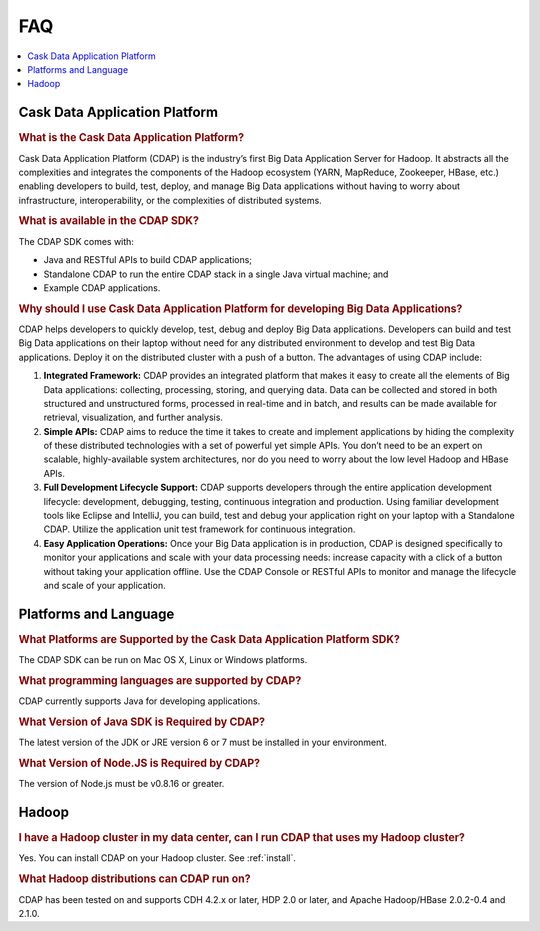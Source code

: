 .. :author: Cask Data, Inc.
   :description: Frequently Asked Questions about the Cask Data Application Platform
   :copyright: Copyright © 2014 Cask Data, Inc.

==================================
FAQ
==================================

.. contents::
   :local:
   :class: faq
   :backlinks: none

Cask Data Application Platform
==============================

.. rubric:: What is the Cask Data Application Platform?

Cask Data Application Platform (CDAP) is the industry’s first Big Data Application Server for Hadoop. It
abstracts all the complexities and integrates the components of the Hadoop ecosystem (YARN, MapReduce, 
Zookeeper, HBase, etc.) enabling developers to build, test, deploy, and manage Big Data applications
without having to worry about infrastructure, interoperability, or the complexities of distributed
systems.

.. rubric:: What is available in the CDAP SDK?

The CDAP SDK comes with:

- Java and RESTful APIs to build CDAP applications;
- Standalone CDAP to run the entire CDAP stack in a single Java virtual machine; and
- Example CDAP applications.

.. rubric:: Why should I use Cask Data Application Platform for developing Big Data Applications?

CDAP helps developers to quickly develop, test, debug and deploy Big Data applications. Developers can
build and test Big Data applications on their laptop without need for any distributed environment to
develop and test Big Data applications. Deploy it on the distributed cluster with a push of a button. The
advantages of using CDAP include:

1. **Integrated Framework:**
   CDAP provides an integrated platform that makes it easy to create all the elements of Big Data
   applications: collecting, processing, storing, and querying data. Data can be collected and stored in
   both structured and unstructured forms, processed in real-time and in batch, and results can be made
   available for retrieval, visualization, and further analysis.

#. **Simple APIs:**
   CDAP aims to reduce the time it takes to create and implement applications by hiding the
   complexity of these distributed technologies with a set of powerful yet simple APIs. You don’t need to
   be an expert on scalable, highly-available system architectures, nor do you need to worry about the low
   level Hadoop and HBase APIs.

#. **Full Development Lifecycle Support:**
   CDAP supports developers through the entire application development lifecycle: development, debugging,
   testing, continuous integration and production. Using familiar development tools like Eclipse and
   IntelliJ, you can build, test and debug your application right on your laptop with a Standalone CDAP. Utilize
   the application unit test framework for continuous integration.

#. **Easy Application Operations:**
   Once your Big Data application is in production, CDAP is designed specifically to monitor your
   applications and scale with your data processing needs: increase capacity with a click of a button
   without taking your application offline. Use the CDAP Console or RESTful APIs to monitor and manage the
   lifecycle and scale of your application.


Platforms and Language
======================

.. rubric:: What Platforms are Supported by the Cask Data Application Platform SDK?

The CDAP SDK can be run on Mac OS X, Linux or Windows platforms.

.. rubric:: What programming languages are supported by CDAP?

CDAP currently supports Java for developing applications.

.. rubric:: What Version of Java SDK is Required by CDAP?

The latest version of the JDK or JRE version 6 or 7 must be installed in your environment.

.. rubric:: What Version of Node.JS is Required by CDAP?

The version of Node.js must be v0.8.16 or greater.


Hadoop
======

.. rubric:: I have a Hadoop cluster in my data center, can I run CDAP that uses my Hadoop cluster?

Yes. You can install CDAP on your Hadoop cluster. See :ref:`install`.

.. rubric:: What Hadoop distributions can CDAP run on?

CDAP has been tested on and supports CDH 4.2.x or later, HDP 2.0 or later, and Apache Hadoop/HBase 2.0.2-0.4 and 2.1.0. 

